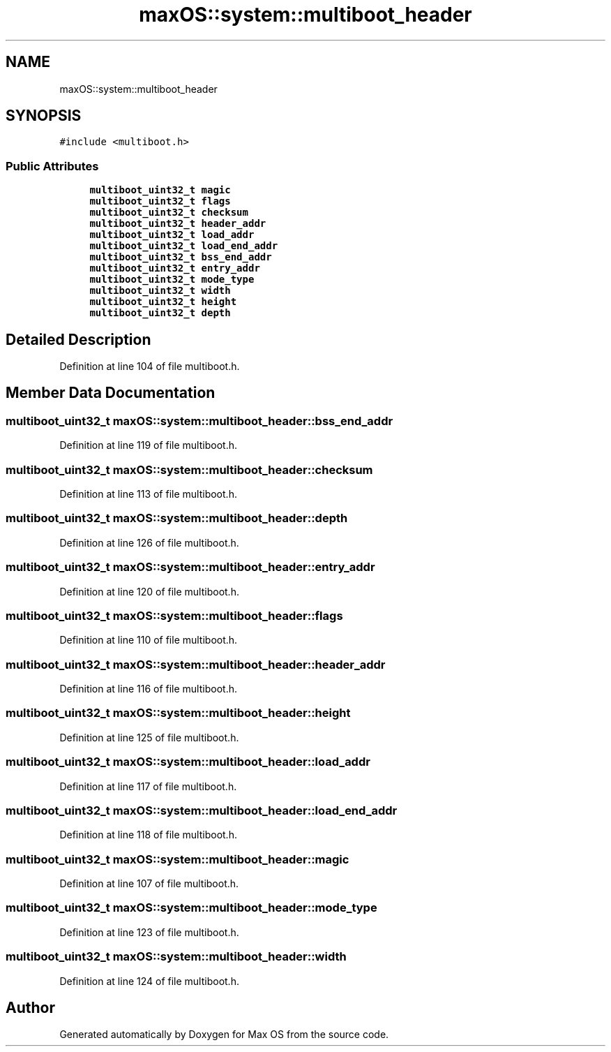 .TH "maxOS::system::multiboot_header" 3 "Mon Jan 8 2024" "Version 0.1" "Max OS" \" -*- nroff -*-
.ad l
.nh
.SH NAME
maxOS::system::multiboot_header
.SH SYNOPSIS
.br
.PP
.PP
\fC#include <multiboot\&.h>\fP
.SS "Public Attributes"

.in +1c
.ti -1c
.RI "\fBmultiboot_uint32_t\fP \fBmagic\fP"
.br
.ti -1c
.RI "\fBmultiboot_uint32_t\fP \fBflags\fP"
.br
.ti -1c
.RI "\fBmultiboot_uint32_t\fP \fBchecksum\fP"
.br
.ti -1c
.RI "\fBmultiboot_uint32_t\fP \fBheader_addr\fP"
.br
.ti -1c
.RI "\fBmultiboot_uint32_t\fP \fBload_addr\fP"
.br
.ti -1c
.RI "\fBmultiboot_uint32_t\fP \fBload_end_addr\fP"
.br
.ti -1c
.RI "\fBmultiboot_uint32_t\fP \fBbss_end_addr\fP"
.br
.ti -1c
.RI "\fBmultiboot_uint32_t\fP \fBentry_addr\fP"
.br
.ti -1c
.RI "\fBmultiboot_uint32_t\fP \fBmode_type\fP"
.br
.ti -1c
.RI "\fBmultiboot_uint32_t\fP \fBwidth\fP"
.br
.ti -1c
.RI "\fBmultiboot_uint32_t\fP \fBheight\fP"
.br
.ti -1c
.RI "\fBmultiboot_uint32_t\fP \fBdepth\fP"
.br
.in -1c
.SH "Detailed Description"
.PP 
Definition at line 104 of file multiboot\&.h\&.
.SH "Member Data Documentation"
.PP 
.SS "\fBmultiboot_uint32_t\fP maxOS::system::multiboot_header::bss_end_addr"

.PP
Definition at line 119 of file multiboot\&.h\&.
.SS "\fBmultiboot_uint32_t\fP maxOS::system::multiboot_header::checksum"

.PP
Definition at line 113 of file multiboot\&.h\&.
.SS "\fBmultiboot_uint32_t\fP maxOS::system::multiboot_header::depth"

.PP
Definition at line 126 of file multiboot\&.h\&.
.SS "\fBmultiboot_uint32_t\fP maxOS::system::multiboot_header::entry_addr"

.PP
Definition at line 120 of file multiboot\&.h\&.
.SS "\fBmultiboot_uint32_t\fP maxOS::system::multiboot_header::flags"

.PP
Definition at line 110 of file multiboot\&.h\&.
.SS "\fBmultiboot_uint32_t\fP maxOS::system::multiboot_header::header_addr"

.PP
Definition at line 116 of file multiboot\&.h\&.
.SS "\fBmultiboot_uint32_t\fP maxOS::system::multiboot_header::height"

.PP
Definition at line 125 of file multiboot\&.h\&.
.SS "\fBmultiboot_uint32_t\fP maxOS::system::multiboot_header::load_addr"

.PP
Definition at line 117 of file multiboot\&.h\&.
.SS "\fBmultiboot_uint32_t\fP maxOS::system::multiboot_header::load_end_addr"

.PP
Definition at line 118 of file multiboot\&.h\&.
.SS "\fBmultiboot_uint32_t\fP maxOS::system::multiboot_header::magic"

.PP
Definition at line 107 of file multiboot\&.h\&.
.SS "\fBmultiboot_uint32_t\fP maxOS::system::multiboot_header::mode_type"

.PP
Definition at line 123 of file multiboot\&.h\&.
.SS "\fBmultiboot_uint32_t\fP maxOS::system::multiboot_header::width"

.PP
Definition at line 124 of file multiboot\&.h\&.

.SH "Author"
.PP 
Generated automatically by Doxygen for Max OS from the source code\&.
